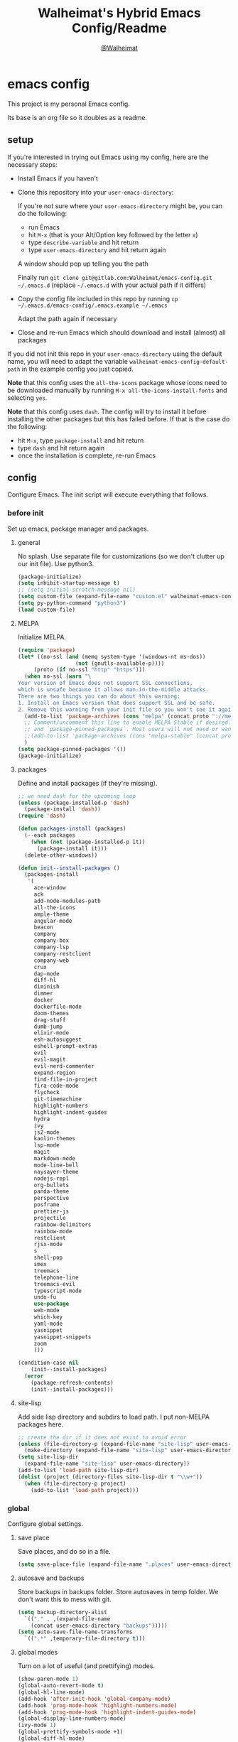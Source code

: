 #+TITLE: Walheimat's Hybrid Emacs Config/Readme
#+AUTHOR: [[https://gitlab.com/Walheimat][@Walheimat]]
#+OPTIONS: toc:nil
* emacs config
This project is my personal Emacs config.

Its base is an org file so it doubles as a readme.

#+TOC: headlines 2

** setup
If you're interested in trying out Emacs using my config, here are the necessary steps:

+ Install Emacs if you haven't
+ Clone this repository into your =user-emacs-directory=:
  
  If you're not sure where your =user-emacs-directory= might be, you can do the following:
  + run Emacs
  + hit =M-x= (that is your Alt/Option key followed by the letter =x=)
  + type =describe-variable= and hit return
  + type =user-emacs-directory= and hit return again

  A window should pop up telling you the path
  
  Finally run =git clone git@gitlab.com:Walheimat/emacs-config.git ~/.emacs.d=
  (replace =~/.emacs.d= with your actual path if it differs)

+ Copy the config file included in this repo by running =cp ~/.emacs.d/emacs-config/.emacs.example ~/.emacs=

  Adapt the path again if necessary

+ Close and re-run Emacs which should download and install (almost) all packages

If you did not init this repo in your =user-emacs-directory= using the default name, you will need to adapt
the variable =walheimat-emacs-config-default-path= in the example config you just copied.

*Note* that this config uses the =all-the-icons= package whose icons need to be downloaded manually
by running =M-x all-the-icons-install-fonts= and selecting =yes=.

*Note* that this config uses =dash=. The config will try to install it before installing the other packages
but this has failed before. If that is the case do the following:

+ hit =M-x=, type =package-install= and hit return
+ type =dash= and hit return again
+ once the installation is complete, re-run Emacs

** config
Configure Emacs. The init script will execute everything that follows.
*** before init
Set up emacs, package manager and packages.
**** general
No splash. Use separate file for customizations (so we don't clutter up our init file). Use python3.
#+BEGIN_SRC emacs-lisp
(package-initialize)
(setq inhibit-startup-message t)
;; (setq initial-scratch-message nil)
(setq custom-file (expand-file-name "custom.el" walheimat-emacs-config-default-path))
(setq py-python-command "python3")
(load custom-file)
#+END_SRC
**** MELPA
Initialize MELPA.
#+BEGIN_SRC emacs-lisp
(require 'package)
(let* ((no-ssl (and (memq system-type '(windows-nt ms-dos))
                  (not (gnutls-available-p))))
     (proto (if no-ssl "http" "https")))
  (when no-ssl (warn "\
Your version of Emacs does not support SSL connections,
which is unsafe because it allows man-in-the-middle attacks.
There are two things you can do about this warning:
1. Install an Emacs version that does support SSL and be safe.
2. Remove this warning from your init file so you won't see it again."))
  (add-to-list 'package-archives (cons "melpa" (concat proto "://melpa.org/packages/")) t)
  ;; Comment/uncomment this line to enable MELPA Stable if desired.  See `package-archive-priorities`
  ;; and `package-pinned-packages`. Most users will not need or want to do this.
  ;;(add-to-list 'package-archives (cons "melpa-stable" (concat proto "://stable.melpa.org/packages/")) t)
  )
(setq package-pinned-packages '())
(package-initialize)
#+END_SRC
**** packages
Define and install packages (if they're missing).
#+BEGIN_SRC emacs-lisp
;; we need dash for the upcoming loop
(unless (package-installed-p 'dash)
  (package-install 'dash))
(require 'dash)

(defun packages-install (packages)
  (--each packages
    (when (not (package-installed-p it))
      (package-install it)))
  (delete-other-windows))

(defun init--install-packages ()
  (packages-install
   '(
     ace-window
     ack
     add-node-modules-path
     all-the-icons
     ample-theme
     angular-mode
     beacon
     company
     company-box
     company-lsp
     company-restclient
     company-web
     crux
     dap-mode
     diff-hl
     diminish
     dimmer
     docker
     dockerfile-mode
     doom-themes
     drag-stuff
     dumb-jump
     elixir-mode
     esh-autosuggest
     eshell-prompt-extras
     evil
     evil-magit
     evil-nerd-commenter
     expand-region
     find-file-in-project
     fira-code-mode
     flycheck
     git-timemachine
     highlight-numbers
     highlight-indent-guides
     hydra
     ivy
     js2-mode
     kaolin-themes
     lsp-mode
     magit
     markdown-mode
     mode-line-bell
     naysayer-theme
     nodejs-repl
     org-bullets
     panda-theme
     perspective
     posframe
     prettier-js
     projectile
     rainbow-delimiters
     rainbow-mode
     restclient
     rjsx-mode
     s
     shell-pop
     smex
     treemacs
     telephone-line
     treemacs-evil
     typescript-mode
     undo-fu
     use-package
     web-mode
     which-key
     yaml-mode
     yasnippet
     yasnippet-snippets
     zoom
     )))

(condition-case nil
    (init--install-packages)
  (error
    (package-refresh-contents)
    (init--install-packages)))
#+END_SRC
**** site-lisp
Add side lisp directory and subdirs to load path. I put non-MELPA packages here.
#+BEGIN_SRC emacs-lisp
;; create the dir if it does not exist to avoid error
(unless (file-directory-p (expand-file-name "site-lisp" user-emacs-directory))
  (make-directory (expand-file-name "site-lisp" user-emacs-directory)))
(setq site-lisp-dir
  (expand-file-name "site-lisp" user-emacs-directory))
(add-to-list 'load-path site-lisp-dir)
(dolist (project (directory-files site-lisp-dir t "\\w+"))
  (when (file-directory-p project)
    (add-to-list 'load-path project)))
#+END_SRC
*** global
Configure global settings.
**** save place
Save places, and do so in a file.
#+BEGIN_SRC emacs-lisp
(setq save-place-file (expand-file-name ".places" user-emacs-directory))
#+END_SRC
**** autosave and backups
Store backups in backups folder. Store autosaves in temp folder. We don't want this to mess with git.
#+BEGIN_SRC emacs-lisp
(setq backup-directory-alist
  `(("." . ,(expand-file-name
    (concat user-emacs-directory "backups")))))
(setq auto-save-file-name-transforms
  `((".*" ,temporary-file-directory t)))
#+END_SRC
**** global modes
Turn on a lot of useful (and prettifying) modes.
#+BEGIN_SRC emacs-lisp
(show-paren-mode 1)
(global-auto-revert-mode t)
(global-hl-line-mode)
(add-hook 'after-init-hook 'global-company-mode)
(add-hook 'prog-mode-hook 'highlight-numbers-mode)
(add-hook 'prog-mode-hook 'highlight-indent-guides-mode)
(global-display-line-numbers-mode)
(ivy-mode 1)
(global-prettify-symbols-mode +1)
(global-diff-hl-mode)
(dimmer-mode t)
;; (global-whitespace-mode)
(save-place-mode 1)
(dumb-jump-mode)
(which-key-mode)
(tool-bar-mode -1)
(menu-bar-mode -1)
(zoom-mode 1)
(beacon-mode 1)
(global-font-lock-mode 1)
(mode-line-bell-mode)
#+END_SRC
**** reasonable
settings
Insertion of text should delete region. Bracket pairs should be highlighted.
Window (or frame ...) should start maximized. Garbage collection and memory.
#+BEGIN_SRC emacs-lisp
(setq mouse-yank-at-point t)
(setq show-paren-delay 0.0)
(setq gc-cons-threshold 100000000)
(setq read-process-output-max (* 1024 1024)) ;; 1mb
(setq sentence-end-double-space nil)
(setq echo-keystrokes 0.1)
(delete-selection-mode 1)
(add-to-list 'default-frame-alist '(fullscreen . maximized))
(defalias 'yes-or-no-p 'y-or-n-p)
(defun my-font-lock-hook ()
  "Slantend and enchanted."
  (set-face-attribute 'font-lock-comment-face nil :slant 'italic)
  (set-face-attribute 'font-lock-keyword-face nil :weight 'bold)
)
(add-hook 'font-lock-mode-hook 'my-font-lock-hook)
#+END_SRC
**** tabs all the way
Tabs are 4 spaces wide. No electric indent. Pipe char to show indentation.
Commands to enable/disable sane tabs.
#+BEGIN_SRC emacs-lisp
(setq custom-tab-width 4)

(defun disable-tabs ()
  (interactive)
  (setq indent-tabs-mode nil))
(defun enable-tabs  ()
  (interactive)
  (local-set-key (kbd "TAB") 'tab-to-tab-stop)
  (setq indent-tabs-mode t)
  (setq tab-width custom-tab-width))

(setq-default python-indent-offset custom-tab-width) ;; Python
(setq-default js-indent-level custom-tab-width)      ;; Javascript

(setq-default electric-indent-inhibit t)

(setq backward-delete-char-untabify-method 'hungry)
#+END_SRC
**** key bindings
Change up the key bindings a bit.

+ =C-x g= opens magit status.
+ =M-x= opens smex.
+ =s-,= (un-)comments.
+ =s-a= runs ack. _Requires ack_!
+ =C-x r q= (really) quits.
+ =C-x C-c= opens this config org file.
+ =M-o= goes to the "other" window or the last buffer.
+ =C-x j= dumb-jumps.
+ =C-x t m= opens the timemachine.
+ =s-s= turns on flyspell prog mode.
+ =C-x p f= finds a project file.
+ =C-c k= kills all other buffers.
+ =C-c o= opens file with outside program.
+ =s-RET= will open a (indented) line above.
+ =s-k= kills the whole line.
+ =C-c d= duplicates the current line (or region).
+ =C-x 4 t= transposes windows (watch out for treemacs).
+ =C-d d= opens docker.
+ =C-+= expands region.
+ =C-z=/=C-S-z= undos/redos. 

Do we really need a line here? Yes.
#+BEGIN_SRC emacs-lisp
(global-set-key (kbd "C-x g") 'magit-status)
(global-set-key (kbd "M-x") 'smex)
(global-set-key (kbd "s-,") 'evilnc-comment-or-uncomment-lines)
(global-set-key (kbd "s-a") 'ack)
(global-set-key (kbd "C-x r q") 'save-buffers-kill-terminal)
(global-set-key
  (kbd "C-x C-c")
  (lambda () (interactive)(switch-to-buffer (find-file-noselect (expand-file-name "configuration.org" walheimat-emacs-config-default-path)))))
(global-set-key (kbd "M-o") #'crux-other-window-or-switch-buffer)
(global-set-key (kbd "C-x j") 'dumb-jump-go)
(global-set-key (kbd "C-x t m") 'git-timemachine-toggle)
(global-set-key (kbd "s-s") 'flyspell-prog-mode)
(global-set-key (kbd "C-x p f") 'find-file-in-project)
(global-set-key (kbd "C-c k") #'crux-kill-other-buffers)
(global-set-key (kbd "C-c o") #'crux-open-with)
(global-set-key (kbd "s-<return>") #'crux-smart-open-line-above)
(global-set-key (kbd "s-k") #'crux-kill-whole-line)
(global-set-key (kbd "C-c d") #'crux-duplicate-current-line-or-region)
(global-set-key (kbd "C-x 4 t") #'crux-transpose-windows)
(global-set-key (kbd "C-c d") 'docker)
(global-set-key (kbd "C-+") 'er/expand-region)
(global-unset-key (kbd "C-z"))
(global-set-key (kbd "C-z") 'undo-fu-only-undo)
(global-set-key (kbd "C-S-z") 'undo-fu-only-redo)
#+END_SRC
**** theme
Be sure to check out [[https://peach-melpa.org/][Peach Melpa]] to find a theme you like.
#+BEGIN_SRC emacs-lisp
(load-theme 'kaolin-galaxy t)
#+END_SRC
**** font size
Prefer FiraCode (-> mononoki -> Liberation -> DejaVu). If emacs runs with the custom arg =-bigger=, the default font size is 14 (instead of 10).

To get support for ligatures, install the symbol font from [[https://github.com/tonsky/FiraCode/files/412440/FiraCode-Regular-Symbol.zip][here]].
#+BEGIN_SRC emacs-lisp
(require 'dash)
(defun font-candidate (&rest fonts)
  "Return the first available font from a list of fonts."
  (--first (find-font (font-spec :name it)) fonts))

(set-face-attribute 'default nil :font (font-candidate '"Fira Code 12" "mononoki 12" "Liberation Mono 12" "DejaVu Sans Mono 12"))

(defun found-custom-arg (switch)
  "Check for custom arg and delete it right away so emacs doesn't complain."
  (let ((found-switch (member switch command-line-args)))
    (setq command-line-args (delete switch command-line-args))
    found-switch))

(if (found-custom-arg "-bigger")
  (set-default-font (font-candidate '"Fira Code 14" "mononoki 14" "Liberation Mono 14" "DejaVu Sans Mono 14"))
)

;; this requires you to have installed iosevka
(if (found-custom-arg "-iosevka")
  (set-default-font "Iosevka 12")
)

;; use fira mode if it's the default font and the symbol font is installed
(use-package fira-code-mode
  :if (and (x-list-fonts "Fira Code Symbol") (string= "Fira Code" (face-attribute 'default :family)))
  :custom (fira-code-mode-disabled-ligatures '("[]" "x"))  ; ligatures you don't want
  :hook prog-mode)                                         ; mode to enable fira-code-mode in
#+END_SRC
**** fun stuff
Zone out after a minute.
#+BEGIN_SRC emacs-lisp
(require 'zone)
(zone-when-idle 180)
#+END_SRC
**** func stuff
Add some functions.
#+BEGIN_SRC emacs-lisp
;; check if buffer is treemacs buffer
;; similar to minibufferp
(defun treemacsbufferp ()
  "Check if this is the treemacs buffer."
  (eq (current-buffer) (treemacs-get-local-buffer)))
#+END_SRC
*** specific
Configure specific packages/aspects.
**** company
Set up company-box
#+BEGIN_SRC emacs-lisp
(require 'company-box)
(add-hook 'company-mode-hook 'company-box-mode)
(setq company-minimum-prefix-length 3)
(setq company-idle-delay 0.5)
#+END_SRC
**** docker
Key binding.
#+BEGIN_SRC emacs-lisp
(use-package docker
  :ensure t
  :bind ("C-c d" . docker))
#+END_SRC
**** dap
Require stuff.
#+BEGIN_SRC emacs-lisp
(require 'cl)
(require 'dap-node)
(require 'dap-python)
(setq dap-python-executable "python3")
(dap-auto-configure-mode 1)
(dap-register-debug-template
  "Node::Attach"
  (list :type "node"
        :request "attach"
	:remoteRoot "/usr/src/app"
	:localRoot "/home/krister/theventury"
	:port 9229
        :name "Node::Attach"))
(add-hook 'dap-stopped-hook
          (lambda (arg) (call-interactively #'dap-hydra)))
#+END_SRC
**** diff-hl
Refresh post magit.
#+BEGIN_SRC emacs-lisp
(add-hook 'magit-post-refresh-hook 'diff-hl-magit-post-refresh)
#+END_SRC
**** diminish
#+BEGIN_SRC emacs-lisp
(require 'diminish)
(diminish 'company-mode)
(diminish 'ivy-mode)
(diminish 'company-box-mode)
(diminish 'beacon-mode)
(diminish 'zoom-mode)
(diminish 'which-key-mode)
(diminish 'eldoc-mode)
(diminish 'highlight-indent-guides-mode)
#+END_SRC
**** dimmer
Make dimmed frames a bit dimmer.
#+BEGIN_SRC emacs-lisp
(require 'dimmer)
(setq dimmer-fraction 0.3)
(dimmer-configure-org)
(dimmer-configure-magit)
(dimmer-configure-hydra)
(setq dimmer-adjustmentmode :both)
#+END_SRC
**** drag stuff
Use the default key bindings.
#+BEGIN_SRC emacs-lisp
(require 'drag-stuff)
(drag-stuff-define-keys)
#+END_SRC
**** dumb-jump
Use ivy. We have ivy.
#+BEGIN_SRC emacs-lisp
(setq dumb-jump-selector 'ivy)
#+END_SRC
**** eshell
Set up eshell.
#+BEGIN_SRC emacs-lisp
(defun setup-eshell-ivy-completion ()
  (define-key eshell-mode-map [remap eshell-pcomplete] 'completion-at-point))

(defun my-eshell-mode-hook ()
  "Hooks for eshell mode."
  (esh-autosuggest-mode)
  (setup-eshell-ivy-completion))

(add-hook 'eshell-mode-hook 'my-eshell-mode-hook)
(with-eval-after-load "esh-opt"
  (autoload 'epe-theme-lambda "eshell-prompt-extras")
  (setq eshell-highlight-prompt nil
        eshell-prompt-function 'epe-theme-lambda))
#+END_SRC
**** flycheck
Only check on save. Configure threshold and (unused) idle-change delay.
#+BEGIN_SRC emacs-lisp
(defun my-flycheck-hook()
  (setq flycheck-check-syntax-automatically '(save idle-change))
  (setq flycheck-checker-error-threshold 100)
  (setq flycheck-idle-change-delay 2.5))
;; (add-hook 'flycheck-mode-hook 'my-flycheck-hook)
#+END_SRC
**** override finding eslint
Eslint configs can be found using a file, not a directory.
#+BEGIN_SRC emacs-lisp
(require 'flycheck)
(defun flycheck-eslint-config-exists-p ()
  "Whether there is a valid eslint config for the current buffer."
  (let* ((executable (flycheck-find-checker-executable 'javascript-eslint))
         (exitcode (and executable (call-process executable nil nil nil
                                                 "--print-config" ".eslintrc"))))
    (eq exitcode 0)))
#+END_SRC
**** load eslint/tslint from local node modules
Use the locally installed eslint/tslint.
#+BEGIN_SRC emacs-lisp
(defun my/use-eslint-from-node-modules ()
  (let* ((root (locate-dominating-file
                (or (buffer-file-name) default-directory)
                "node_modules"))
         (eslint
          (and root
               (expand-file-name "node_modules/.bin/eslint"
                               root))))
    (when (and eslint (file-executable-p eslint))
      (setq-local flycheck-javascript-eslint-executable eslint))))

(defun my/use-tslint-from-node-modules ()
  (let* ((root (locate-dominating-file
                (or (buffer-file-name) default-directory)
                "node_modules"))
         (tslint
          (and root
               (expand-file-name "node_modules/.bin/tslint"
                                 root))))
    (when (and tslint (file-executable-p tslint))
      (setq-local flycheck-typescript-tslint-executable tslint))))

(add-hook 'flycheck-mode-hook #'my/use-eslint-from-node-modules)
(add-hook 'flycheck-mode-hook #'my/use-tslint-from-node-modules)
#+END_SRC
**** function to switch between tslint and lsp
#+BEGIN_SRC emacs-lisp
(defun switch-to-tslint ()
  (lsp-disconnect)
  (setq flycheck-checker 'typescript-tslint))

(defun switch-back-to-lsp ()
  (lsp)
  (setq flycheck-checker 'lsp))

(defun tslint ()
  (interactive)
  (if (bound-and-true-p lsp-mode)
      (switch-to-tslint)
    (switch-back-to-lsp)))
#+END_SRC
**** flyspell
There could be too many messages.
#+BEGIN_SRC emacs-lisp
(setq flyspell-issue-message-flag nil)
#+END_SRC
**** highlight-indent-guides
#+BEGIN_SRC emacs-lisp
(setq highlight-indent-guides-method 'character)
#+END_SRC
**** kaolin
Apply kaolin theme to treemacs.
#+BEGIN_SRC emacs-lisp
(require 'kaolin-themes)
(kaolin-treemacs-theme)
(setq kaolin-ocean-alt-bg t)
;; Enable distinct background for fringe and line numbers.
;; (setq kaolin-themes-distinct-fringe t)  

;; Enable distinct colors for company popup scrollbar.
;; (setq kaolin-themes-distinct-company-scrollbar t)
#+END_SRC
**** lsp
Prefer capf, bigger delay, configure for angular.
#+BEGIN_SRC emacs-lisp
;; (setq lsp-prefer-capf t)
;; (setq lsp-idle-delay 0.500)
;; (setq lsp-semantic-highlighting t)
(setq lsp-clients-angular-language-server-command
  '("node"
    "/home/krister/.config/nvm/12.16.1/lib/node_modules/@angular/language-server"
    "--ngProbeLocations"
    "/home/krister/.config/nvm/12.16.1/lib/node_modules"
    "--tsProbeLocations"
    "/home/krister/.config/nvm/12.16.1/lib/node_modules"
    "--stdio"))
#+END_SRC
**** mode mappings
Set up mode mappings.
#+BEGIN_SRC emacs-lisp
(add-to-list 'auto-mode-alist '("\\.vue\\'" . web-mode))
(add-to-list 'auto-mode-alist '("\\.js\\'" . js2-mode))
(add-to-list 'auto-mode-alist '("\\.jsx\\'" . rjsx-mode))
(add-to-list 'auto-mode-alist '("\\.ts\\'" . typescript-mode))
(add-to-list 'auto-mode-alist '("\\.http" . restclient-mode))
(add-to-list 'auto-mode-alist '("\\.component.html" . web-mode))
(add-to-list 'auto-mode-alist '("\\.component.css" . css-mode))
(add-to-list 'auto-mode-alist '("\\.json" . json-mode))
(add-to-list 'auto-mode-alist '("Dockerfile\\'" . dockerfile-mode))
#+END_SRC
**** prettier-js
Require so it can be used outside of minor mode.
#+BEGIN_SRC emacs-lisp
(require 'prettier-js)
#+END_SRC
**** treemacs
Less indentation. Never other window.
#+BEGIN_SRC emacs-lisp
(use-package treemacs
  :ensure t
  :defer t
  :init
  (with-eval-after-load 'winum
    (define-key winum-keymap (kbd "M-0") #'treemacs-select-window))
  :config
  (progn
    (setq treemacs-indentation                   1
          treemacs-width                         35
	  treemacs-move-forward-on-expand        t
	  treemacs-follow-after-init             nil
          treemacs-indentation-string            " ⁝ "
          treemacs-is-never-other-window         t
	  treemacs-no-delete-other-windows       nil
          treemacs-persist-file                  (expand-file-name ".cache/treemacs-persist" user-emacs-directory)
          treemacs-show-hidden-files             t)
    (treemacs-follow-mode nil)
    (treemacs-filewatch-mode t)
    (treemacs-fringe-indicator-mode t)
    (pcase (cons (not (null (executable-find "git")))
               (not (null treemacs-python-executable)))
      (`(t . t)
        (treemacs-git-mode 'deferred))
      (`(t . _)
        (treemacs-git-mode 'extended))))
  :bind
    (:map global-map
        ("M-0"       . treemacs-select-window)
        ("C-x t 1"   . treemacs-delete-other-windows)
        ("C-x t t"   . treemacs)
        ("C-x t B"   . treemacs-bookmark)
        ("C-x t C-t" . treemacs-find-file)
        ("C-x t M-t" . treemacs-find-tag)))

;; (use-package treemacs-evil
;;   :after treemacs evil
;;   :ensure t)

(use-package treemacs-projectile
  :after treemacs projectile
  :ensure t)

(use-package treemacs-icons-dired
  :after treemacs dired
  :ensure t
  :config (treemacs-icons-dired-mode))

(use-package treemacs-magit
  :after treemacs magit
  :ensure t)

(use-package treemacs-persp
  :after treemacs persp-mode
  :ensure t
  :config (treemacs-set-scope-type 'Perspectives))
(treemacs)
#+END_SRC
**** telephone-line
A slightly nicer modeline.
#+BEGIN_SRC emacs-lisp
(setq telephone-line-lhs
      '((evil   . (telephone-line-buffer-segment))
        (accent . (telephone-line-vc-segment))
        (nil    . (telephone-line-minor-mode-segment
                   telephone-line-erc-modified-channels-segment
                   telephone-line-process-segment))))
(setq telephone-line-rhs
      '((nil    . (telephone-line-misc-info-segment
                   telephone-line-flycheck-segment))
        (accent . (telephone-line-major-mode-segment))
        (evil   . (telephone-line-airline-position-segment))))
(setq telephone-line-primary-right-separator 'telephone-line-identity-left
      telephone-line-secondary-right-separator 'telephone-line-identity-hollow-left
      telephone-line-primary-left-separator 'telephone-line-identity-right
      telephone-line-secondary-left-separator 'telephone-line-identity-hollow-right)
(telephone-line-mode t)
#+END_SRC
**** yasnippet
Don't enable globally but prepare for per-buffer use.
#+BEGIN_SRC emacs-lisp
(yas-reload-all)
#+END_SRC
*** modes
Configure modes.
**** css mode
Just activate flycheck and tabs for now.
#+BEGIN_SRC emacs-lisp
(defun my-css-mode-hook ()
  "Hooks for css mode."
  (add-node-modules-path)
  (enable-tabs)
  (flycheck-mode))

(add-hook 'css-mode-hook 'my-css-mode-hook)
#+END_SRC
**** js2 mode
Enable Flycheck and disable internal checker.
 #+BEGIN_SRC emacs-lisp
(setq-default js2-show-parse-errors nil)
(setq-default js2-strict-missing-semi-warning nil)

(defun my-js2-mode-hook ()
  "Hooks for js2 mode."
  (enable-tabs)
  (add-node-modules-path)
  (flycheck-mode 1)
  (rainbow-mode)
  (rainbow-delimiters-mode)
  (drag-stuff-mode)
  (add-hook 'local-write-file-hooks
    (lambda ()
      (delete-trailing-whitespace)
        nil))
)
(add-hook 'js2-mode-hook 'my-js2-mode-hook)
 #+END_SRC
**** org mode
**** Make org-mode look nicer
Use bullets mode and make the ellipses bendy arrows.
#+BEGIN_SRC emacs-lisp
(add-hook 'org-mode-hook (lambda() (org-bullets-mode t)))
(setq org-ellipsis "↷")
#+END_SRC
**** Make org-mode log with notes
When a =TODO= is =DONE= log a note.
#+BEGIN_SRC emacs-lisp
(setq org-log-done 'note)
#+END_SRC
**** python mode
Enable flycheck.
#+BEGIN_SRC emacs-lisp
(defun my-python-mode-hook ()
  "Hooks for python mode."
  (flycheck-mode 1)
  (drag-stuff-mode)
  (add-hook 'local-write-file-hooks
    (lambda ()
      (delete-trailing-whitespace)
        nil))
)
(add-hook 'python-mode-hook 'my-python-mode-hook)
#+END_SRC
**** rjsx mode
Pretty much like js2.
#+BEGIN_SRC emacs-lisp
(defun rjsx-indent ()
  (interactive)
  (setq-local indent-line-function 'js-jsx-indent-line)
)

(defun my-rjsx-mode-hook ()
  "Hooks for rjsx mode."
  (add-node-modules-path)
  (enable-tabs)
  (flycheck-mode)
  (rjsx-indent)
  (rainbow-mode)
  (rainbow-delimiters-mode)
  (drag-stuff-mode)
  (add-hook 'local-write-file-hooks
    (lambda ()
      (delete-trailing-whitespace)
        nil))
)
(add-hook 'rjsx-mode-hook 'my-rjsx-mode-hook)
#+END_SRC
**** typescript mode
Enable lsp, flycheck and sane tabs. And some other stuff.
#+BEGIN_SRC emacs-lisp
(defun my-typescript-mode-hook ()
  "Hooks for typescript mode."
  (enable-tabs)
  (drag-stuff-mode)
  (add-node-modules-path)
  (flycheck-mode 1)
  (lsp)
  (rainbow-delimiters-mode)
  (add-hook 'local-write-file-hooks
    (lambda ()
      (delete-trailing-whitespace)
        nil)))

(add-hook 'typescript-mode-hook 'my-typescript-mode-hook)
#+END_SRC
**** web mode
Web mode uses flycheck with lsp enabled.
#+BEGIN_SRC emacs-lisp
(require 'web-mode)
(setq web-mode-comment-style 2)
(add-to-list 'web-mode-comment-formats '("vue" . "//"))
(defun my-web-mode-hook ()
  "Hooks for web mode."
  (enable-tabs)
  (web-mode-use-tabs)
  (drag-stuff-mode)
  (add-node-modules-path)
  (lsp)
  (flycheck-mode)
  (add-hook 'local-write-file-hooks
    (lambda ()
      (delete-trailing-whitespace)
        nil)))

(add-hook 'web-mode-hook 'my-web-mode-hook)
#+END_SRC
**** zoom mode
Use the golden ratio.
#+BEGIN_SRC emacs-lisp
(custom-set-variables
 '(zoom-size '(0.618 . 0.618)))
#+END_SRC
